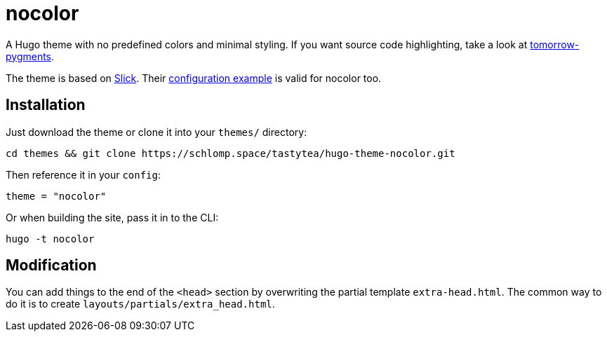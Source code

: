 = nocolor
:uri-tomorrow-pygments: https://github.com/mozmorris/tomorrow-pygments
:uri-slick: https://github.com/spookey/slick
:uri-slick-example: {uri-slick}/blob/master/_sites/example/config.toml

A Hugo theme with no predefined colors and minimal styling. If you want source
code highlighting, take a look at
link:{uri-tomorrow-pygments}[tomorrow-pygments].

The theme is based on link:{uri-slick}[Slick]. Their
link:{uri-slick-example}[configuration example] is valid for nocolor too.

== Installation

Just download the theme or clone it into your `themes/` directory:

[source,shell]
----
cd themes && git clone https://schlomp.space/tastytea/hugo-theme-nocolor.git
----

Then reference it in your `config`:

[source,toml]
----
theme = "nocolor"
----

Or when building the site, pass it in to the CLI:

[source,shell]
----
hugo -t nocolor
----

== Modification

You can add things to the end of the `<head>` section by overwriting the partial
template `extra-head.html`. The common way to do it is to create
`layouts/partials/extra_head.html`.
